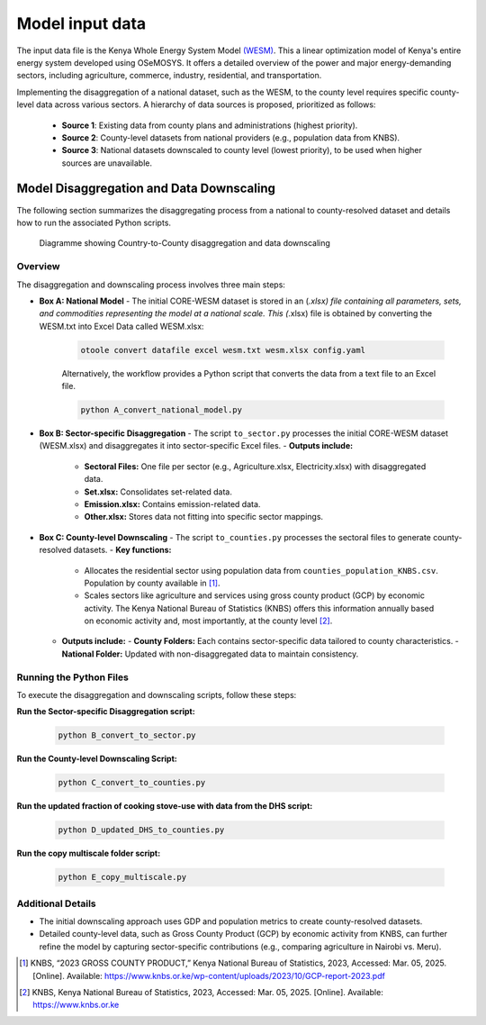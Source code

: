 .. _data:

================
Model input data
================

The input data file is the Kenya Whole Energy System Model `(WESM) <https://osemosys-kenya-wesm.readthedocs.io/en/latest/>`_. This a linear optimization model of Kenya's entire energy system developed using OSeMOSYS. It offers a detailed overview of the power and major energy-demanding sectors, including agriculture, commerce, industry, residential, and transportation.

Implementing the disaggregation of a national dataset, such as the WESM, to the county level requires specific county-level data across various sectors. A hierarchy of data sources is proposed, prioritized as follows:

   - **Source 1**: Existing data from county plans and administrations (highest priority).
   - **Source 2**: County-level datasets from national providers (e.g., population data from KNBS).
   - **Source 3**: National datasets downscaled to county level (lowest priority), to be used when higher sources are unavailable.

Model Disaggregation and Data Downscaling
==========================================

The following section summarizes the disaggregating process from a national to county-resolved dataset and details how to run the associated Python scripts.

.. figure:: ../figures/Ctr_county.png
   :alt: Country-to-county disaggregation and data downscaling 

   Diagramme showing Country-to-County disaggregation and data downscaling

Overview
--------
The disaggregation and downscaling process involves three main steps:

- **Box A: National Model**
  - The initial CORE-WESM dataset is stored in an (*.xlsx) file containing all parameters, sets, and commodities representing the model at a national scale. This (*.xlsx) file is obtained by converting the WESM.txt into Excel Data called WESM.xlsx:

   .. code-block:: bash
      
      otoole convert datafile excel wesm.txt wesm.xlsx config.yaml

   Alternatively, the workflow provides a Python script that converts the data from a text file to an Excel file.

   .. code-block:: bash

      python A_convert_national_model.py

- **Box B: Sector-specific Disaggregation**
  - The script ``to_sector.py`` processes the  initial CORE-WESM dataset (WESM.xlsx) and disaggregates it into sector-specific Excel files.
  - **Outputs include:**
    - **Sectoral Files:** One file per sector (e.g., Agriculture.xlsx, Electricity.xlsx) with disaggregated data.
    - **Set.xlsx:** Consolidates set-related data.
    - **Emission.xlsx:** Contains emission-related data.
    - **Other.xlsx:** Stores data not fitting into specific sector mappings.

- **Box C: County-level Downscaling**
  - The script ``to_counties.py`` processes the sectoral files to generate county-resolved datasets.
  - **Key functions:**
    - Allocates the residential sector using population data from ``counties_population_KNBS.csv``. Population by county available in [1]_.
    - Scales sectors like agriculture and services using gross county product (GCP) by economic activity. The Kenya    National Bureau of Statistics (KNBS) offers this information annually based on economic activity and, most importantly, at the county level [2]_.
  - **Outputs include:**
    - **County Folders:** Each contains sector-specific data tailored to county characteristics.
    - **National Folder:** Updated with non-disaggregated data to maintain consistency.

Running the Python Files
------------------------
To execute the disaggregation and downscaling scripts, follow these steps:


**Run the Sector-specific Disaggregation script:**

   .. code-block:: bash

      python B_convert_to_sector.py

**Run the County-level Downscaling Script:**

   .. code-block:: bash

      python C_convert_to_counties.py

**Run the updated fraction of cooking stove-use with data from the DHS script:**

   .. code-block:: bash

      python D_updated_DHS_to_counties.py

**Run the copy multiscale folder script:**

   .. code-block:: bash

      python E_copy_multiscale.py

Additional Details
------------------
- The initial downscaling approach uses GDP and population metrics to create county-resolved datasets.
- Detailed county-level data, such as Gross County Product (GCP) by economic activity from KNBS, can further refine the model by capturing sector-specific contributions (e.g., comparing agriculture in Nairobi vs. Meru).

.. [1] KNBS, “2023 GROSS COUNTY PRODUCT,” Kenya National Bureau of Statistics, 2023, Accessed: Mar. 05, 2025. [Online]. Available: https://www.knbs.or.ke/wp-content/uploads/2023/10/GCP-report-2023.pdf
.. [2] KNBS, Kenya National Bureau of Statistics, 2023, Accessed: Mar. 05, 2025. [Online]. Available: https://www.knbs.or.ke


